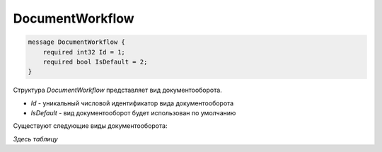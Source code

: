 ﻿DocumentWorkflow
========================

.. code-block:: protobuf

    message DocumentWorkflow {
        required int32 Id = 1;
        required bool IsDefault = 2;
    }

Структура *DocumentWorkflow* представляет вид документооборота.

-  *Id* - уникальный числовой идентификатор вида документооборота
-  *IsDefault* - вид документооборот будет использован по умолчанию

Существуют следующие виды документооборота:

*Здесь таблицу*